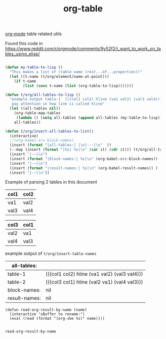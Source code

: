 #+title: org-table

[[file:20201024180240-org_mode.org][org-mode]] table related utils


Found this code in https://www.reddit.com/r/orgmode/comments/9y52f2/i_want_to_work_on_tables_using_elisp/
#+BEGIN_SRC emacs-lisp :results silent

(defun my-table-to-lisp ()
  "This makes a list of (table_name (rest...of...properties))"
  (let ((t-name (t/org/element/name-at-point)))
    (if t-name
        (list (cons t-name (list (org-table-to-lisp)))))))

(defun t/org/all-tables-to-lisp ()
  "example output table-1  (((col1 col2) hline (va1 val2) (val3 val4)))
   pay attention in how line is called hline"
  (let ((all-tables nil))
    (org-table-map-tables
     (lambda () (setq all-tables (append all-tables (my-table-to-lisp)))))
    all-tables))

(defun t/org/insert-all-tables-to-list()
  (interactive)
  ;;(org-babel-src-block-names)
  (insert (format "|all-tables:| |\n|---|\n"  ))
  (--map (insert (format "|%s| %s|\n" (car it) (cdr it))) (t/org/all-tables-to-lisp))
  (insert "|-–|\n")
  (insert (format "|block-names:| %s|\n" (org-babel-src-block-names)) )
  (insert "|-–|\n")
  (insert (format "|result-names:| %s|\n" (org-babel-result-names)) )
  (insert "|-–|\n"))

#+END_SRC



Example of parsing 2 tables in this document

#+NAME: table-1
| col1 | col2 |
|------+------|
| va1  | val2 |
| val3 | val4 |


#+NAME: table-2
| col3 | col1 |
|------+------|
| val2 | va1  |
| val4 | val3 |


example output of =t/org/insert-table-names=

| all-tables:   |                                              |
|---------------+----------------------------------------------|
| table-1       | (((col1 col2) hline (va1 val2) (val3 val4))) |
| table-2       | (((col3 col1) hline (val2 va1) (val4 val3))) |
|---------------+----------------------------------------------|
| block-names:  | nil                                          |
|---------------+----------------------------------------------|
| result-names: | nil                                          |
|---------------+----------------------------------------------|


 #+BEGIN_SRC elisp
 (defun read-org-result-by-name (name)
   (interactive "sBuffer to rename:")
   (eval (read (format "(org-sbe %s)" name))))

 #+END_SRC

 #+RESULTS:
 : read-org-result-by-name
